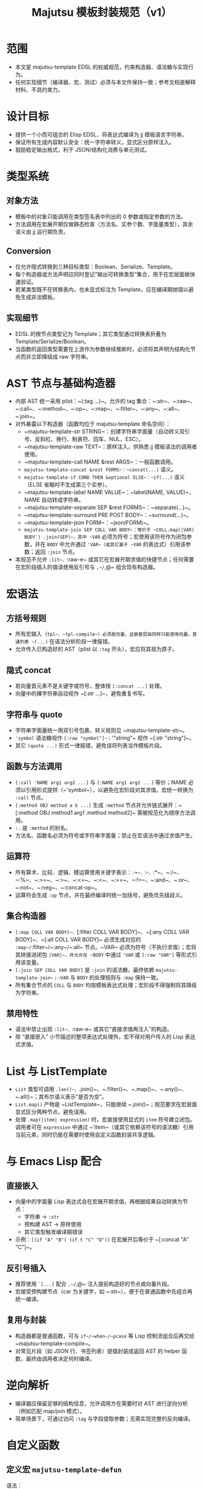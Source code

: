 #+title: Majutsu 模板封装规范（v1）

* 范围
- 本文是 majutsu-template EDSL 的权威规范，约束构造器、语法糖与实现行为。
- 任何实现细节（编译器、宏、测试）必须与本文件保持一致；参考文档是解释材料，不具约束力。

* 设计目标
- 提供一个小而可组合的 Elisp EDSL，将表达式编译为 jj 模板语言字符串。
- 保证所有生成内容默认安全：统一字符串转义，显式区分原样注入。
- 鼓励稳定输出格式，利于 JSON/结构化消费与单元测试。

* 类型系统
** 对象方法
- 模板中的对象只能调用在类型签名表中列出的 0 参数或指定参数的方法。
- 方法调用在宏展开期仅做静态检查（方法名、实参个数、字面量类型），其余语义由 jj 运行期负责。

** Conversion
- 仅允许隐式转换到三种目标类型：Boolean、Serialize、Template。
- 每个构造器或方法声明应同时登记“输出可转换类型”集合，用于在宏层面做快速验证。
- 若某类型既不在转换表内，也未显式标注为 Template，应在编译期抛错以避免生成非法模板。

** 实现细节
- EDSL 的根节点类型记为 Template；其它类型通过转换表折叠为 Template/Serialize/Boolean。
- 当函数的返回类型需要在上游作为参数继续推断时，必须将其声明为结构化节点而非立即降级成 raw 字符串。

* AST 节点与基础构造器
- 内部 AST 统一采用 plist：~(:tag ...)~。允许的 tag 集合：~:str~、~:raw~、~:call~、~:method~、~:op~、~:map~、~:filter~、~:any~、~:all~、~:join~。
- 对外暴露以下构造器（函数均位于 majutsu-template 命名空间）：
  - ~majutsu-template-str STRING~：创建字符串字面量（自动转义双引号、反斜杠、换行、制表符、回车、NUL、ESC）。
  - ~majutsu-template-raw TEXT~：原样注入，供熟悉 jj 模板语法的调用者使用。
  - ~majutsu-template-call NAME &rest ARGS~：一般函数调用。
  - ~majutsu-template-concat &rest FORMS~：~concat(...)~ 语义。
  - ~majutsu-template-if COND THEN &optional ELSE~：~if(...)~ 语义（ELSE 省略时不生成第三个实参）。
  - ~majutsu-template-label NAME VALUE~：~label(NAME, VALUE)~，NAME 自动转成字符串。
  - ~majutsu-template-separate SEP &rest FORMS~：~separate(...)~。
  - ~majutsu-template-surround PRE POST BODY~：~surround(...)~。
  - ~majutsu-template-json FORM~：~json(FORM)~。
  - ~majutsu-template-join SEP COLL VAR BODY~：等价于 ~COLL.map(|VAR| BODY') .join(SEP)~，其中 ~VAR~ 必须为符号；宏使用该符号作为闭包参数，并在 ~BODY~ 中允许通过 ~'VAR~（或其它基于 ~VAR~ 的表达式）引用该参数；返回 ~:join~ 节点。
- 本规范不允许 ~:lit~、~:raw-e~ 或其它在宏展开期求值的快捷节点；任何需要在宏阶段插入的值请使用反引号与 ~,~/~,@~ 组合现有构造器。

* 宏语法
** 方括号规则
- 所有宏输入（~tpl~、~tpl-compile~）必须是向量，且嵌套层级同样只能使用向量。普通列表 ~(...)~ 在语法分析阶段一律报错。
- 允许传入已构造好的 AST（plist 以 ~:tag~ 开头），宏应将其视为原子。

** 隐式 concat
- 若向量首元素不是关键字或符号，整体按 ~[:concat ...]~ 处理。
- 向量中的裸字符串自动视作 ~[:str ...]~，避免重复书写。

** 字符串与 quote
- 字符串字面量统一用双引号包裹，转义规则见 ~majutsu-template-str~。
- ~'symbol~ 语法糖视作 ~[:raw "symbol"]~；~'"string"~ 视作 ~[:str "string"]~。
- 其它 ~(quote ...)~ 形式一律报错，避免误将列表当作模板片段。

** 函数与方法调用
- ~[:call 'NAME arg1 arg2 ...]~ 与 ~[:NAME arg1 arg2 ...]~ 等价；NAME 必须以引用形式提供（~'symbol~），以避免在宏阶段对其求值。宏统一转换为 ~:call~ 节点。
- ~[:method OBJ method a b ...]~ 生成 ~:method~ 节点并允许链式展开：~[:method OBJ method1 arg1 :method method2]~ 需被规范化为顺序方法调用。
- ~:.~ 是 ~:method~ 的别名。
- 方法名、函数名必须为符号或字符串字面量；禁止在宏语法中通过求值产生。

** 运算符
- 所有算术、比较、逻辑、模运算使用关键字表示：~:+~、~:-~、~:*~、~:/~、~:%~、~:>=~、~:>~、~:<=~、~:<~、~:==~、~:!=~、~:and~、~:or~、~:not~、~:neg~、~:concat-op~。
- 运算符会生成 ~:op~ 节点，并在最终编译时统一加括号，避免优先级歧义。

** 集合构造器
- ~[:map COLL VAR BODY]~、~[:filter COLL VAR BODY]~、~[:any COLL VAR BODY]~、~[:all COLL VAR BODY]~ 必须生成对应的 ~:map~/~:filter~/~:any~/~:all~ 节点。~VAR~ 必须为符号（不执行求值）；宏将其拼接进闭包 ~|VAR|~，并允许在 ~BODY~ 中通过 ~'VAR~ 或 ~[:raw "VAR"]~ 等形式引用该变量。
- ~[:join SEP COLL VAR BODY]~ 是 ~:join~ 的语法糖，最终依赖 ~majutsu-template-join~；~VAR~ 与 ~BODY~ 的处理规则与 ~:map~ 保持一致。
- 所有集合节点的 ~COLL~ 与 ~BODY~ 均按模板表达式处理；宏阶段不得强制将其降级为字符串。

** 禁用特性
- 语法中禁止出现 ~:lit~、~:raw-e~ 或其它“直接求值再注入”的构造。
- 除 “直接嵌入” 小节描述的整项表达式处理外，宏不得对用户传入的 Lisp 表达式求值。

* List 与 ListTemplate
- ~List~ 类型可调用 ~.len()~、~.join()~、~.filter()~、~.map()~、~.any()~、~.all()~；其布尔语义表示“是否为空”。
- ~List.map()~ 产物是 ~ListTemplate~，只能继续 ~.join()~；规范要求在宏层面显式区分两种节点，避免误用。
- 处理 ~.map(|item| expression)~ 时，宏直接使用显式的 ~item~ 符号建立闭包。调用者可在 ~expression~ 中通过 ~'item~（或其它依赖该符号的语法糖）引用当前元素，同时仍能在需要时使用自定义函数封装共享逻辑。

* 与 Emacs Lisp 配合
** 直接嵌入
- 向量中的字面量 Lisp 表达式会在宏展开期求值，再根据结果自动转换为节点：
  - 字符串 → ~:str~
  - 预构建 AST → 原样使用
  - 其它类型触发编译期错误
- 示例：~[(if "A" "B") (if t "C" "D")]~ 在宏展开后等价于 ~[:concat "A" "C"]~。

** 反引号插入
- 推荐使用 ~`[...]~ 配合 ~,~/~,@~ 注入提前构造好的节点或向量片段。
- 宏接受预构建节点（car 为关键字，如 ~:str~），便于在普通函数中先组合再统一编译。

** 复用与封装
- 构造器都是普通函数，可与 ~if~/~when~/~pcase~ 等 Lisp 控制流组合后再交给 ~majutsu-template-compile~。
- 对常见片段（如 JSON 行、书签列表）提倡封装成返回 AST 的 helper 函数，最终由调用者决定何时编译。

* 逆向解析
- 编译器应保留足够的结构信息，允许调用方在需要时对 AST 进行逆向分析（例如匹配 map/join 模式）。
- 简单场景下，可通过访问 ~:tag~ 与字段提取参数；无需实现完整的反向编译。

* 自定义函数
** 定义宏 ~majutsu-template-defun~
语法：
#+begin_src emacs-lisp
(majutsu-template-defun NAME ((ARG TYPE &rest OPTIONS) ...)
                        (:returns RETURN-TYPE [:converts (TYPE ...)] [:doc DOCSTRING])
                        BODY)
#+end_src
  
- ~NAME~ 必须是未带前缀的符号；宏会生成 `majutsu-template-NAME` 函数并自动注册，使其可在模板 DSL 中通过 ~[:call 'NAME ...]~ 或 ~[:NAME ...]~ 调用。若 ~NAME~ 与内置函数、已有别名或已注册自定义函数冲突，应在定义阶段抛错。
- 每个参数规格为列表：(符号 类型 [选项])：
  - ~类型~ 为核心类型名（~Boolean~、~Template~、~Serialize~ 或领域类型如 ~Commit~、~ListTemplate~ 等），表示静态期望的模板值类型。
  - 支持选项：
    - ~:optional t~：标记可选参数；签名表会记录最小/最大实参个数。
    - ~:rest t~：最后一个参数收集剩余实参；签名记录实参类型集合。
    - ~:converts (TYPE1 TYPE2 ...)~：允许调用时接受其它类型并隐式转换为~类型~。
    - ~:doc STRING~：针对单个参数的文档，合并到生成的函数文档中。
- ~:returns~ 指定主返回类型；可选的 ~:converts~ 列表声明返回值还能隐式转换成哪些类型，以支撑后续调用的类型检查。
- ~:doc~ 为整体函数文档，写入 `majutsu-template-NAME` 的 docstring，并用于开发者文档生成。
- ~BODY~ 必须产生 AST（推荐使用向量语法）。宏在展开时会调用 ~majutsu-template--sugar-transform~ 将其归一化，并缓存结果。

** 参数绑定与占位符
- 宏在展开时为每个参数生成局部符号，并通过 `let` 引入；函数实现内使用同名符号表示已归一化的 AST。
- 若 ~BODY~ 需要把参数插入模板表达式，使用反引号配合逗号，如：

#+begin_src emacs-lisp
(majutsu-template-defun example ((label Template) (value Template :optional t))
  (:returns Template)
  `[:concat ,label [:str ": "] ,(or value [:str ""])])
#+end_src
** 注册与类型检查
- 宏需要更新全局签名表：NAME → 参数列表（包含类型、可选/可变参数信息）。
- 同时更新返回类型表：NAME → 主返回类型 + 可转换集合。
- 当 ~[:call 'NAME ...]~ 或 ~[:NAME ...]~ 出现在模板中时，静态检查阶段将参考签名表校验实参：
  - 实参数量是否符合区间。
  - 每个实参的类型是否与声明匹配或在 ~:converts~ 列表中。
- 若检查失败，宏应抛出 ~user-error~，并给出清晰提示（函数名、期望类型、实际类型）。
- 重新定义同名函数会覆盖旧记录，并通过 ~message~ 提醒开发者（方便调试）。

** 运行时行为
- 生成的 `majutsu-template-NAME` 函数返回 AST，可在任意 Elisp 代码中组合、再经 ~majutsu-template-compile~ 输出最终模板字符串。
- 函数实现应调用内部归一化辅助（如 ~majutsu-template--normalize~）确保所有实参统一成 AST，然后再与 ~BODY~ 组合。
- 可选/可变参数在缺省时需主动抛出错误或提供默认值，避免生成语义不完整的模板。
- 如需包装外部 jj 模板函数，可在 ~BODY~ 中直接返回 ~[:call 'external ...]~ 节点，或使用 ~[:external ...]~ 语法糖。

** 示例
定义格式化片段：
#+begin_src emacs-lisp
(majutsu-template-defun format-field ((label Template)
                                      (value Template :optional t))
  (:returns Template :doc "Label/value on one line.")
  `[:concat ,label [:str ": "] ,(or value [:str ""])])
#+end_src

- 在模板中使用：~(tpl-compile [:call 'format-field [:str "ID"] (:raw "commit_id")])~ 或直接 ~[:format-field [:str "ID"] (:raw "commit_id")]~。
- 类型系统会根据签名自动允许省略第二个参数，并把返回类型视为 Template，从而可以继续传给其他期望 Template 的构造器。

* 测试建议
- 为每个构造器、算子与语法糖编写 ERT 单元测试，确保输出稳定。
- 针对代表性模板（日志行、JSON Lines）编写快照测试。
- 新增方法或类型签名时，应补充静态检查失败路径的测试用例。

* 安全注意事项
- ~majutsu-template-raw~ 是最后手段，应在评审中明确使用理由。
- 包含换行或潜在特殊字符的字段，应优先使用 ~json(...)~ 或 ~.escape_json()~，在 Emacs 端解析结构化数据。
- 模板中出现的外部输入要在进入 EDSL 前完成校验，避免在 raw 注入阶段留下攻击面。

